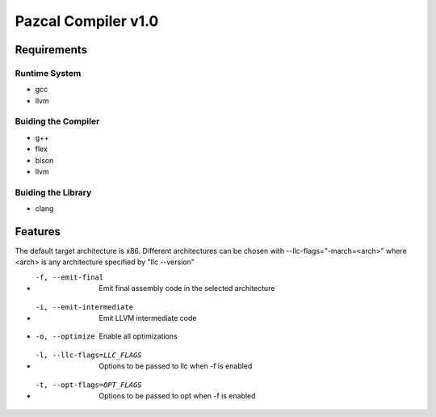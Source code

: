 ==============
Pazcal Compiler v1.0
==============

Requirements
============

Runtime System
--------------
* gcc
* llvm

Buiding the Compiler
--------------------
* g++
* flex
* bison
* llvm

Buiding the Library
--------------------
* clang

Features
========
The default target architecture is x86. Different architectures can be chosen
with --llc-flags="-march=<arch>" where <arch> is any architecture specified by "llc --version"

* -f, --emit-final            Emit final assembly code in the selected architecture
* -i, --emit-intermediate     Emit LLVM intermediate code
* -o, --optimize              Enable all optimizations
* -l, --llc-flags=LLC_FLAGS   Options to be passed to llc when -f is enabled
* -t, --opt-flags=OPT_FLAGS   Options to be passed to opt when -f is enabled

